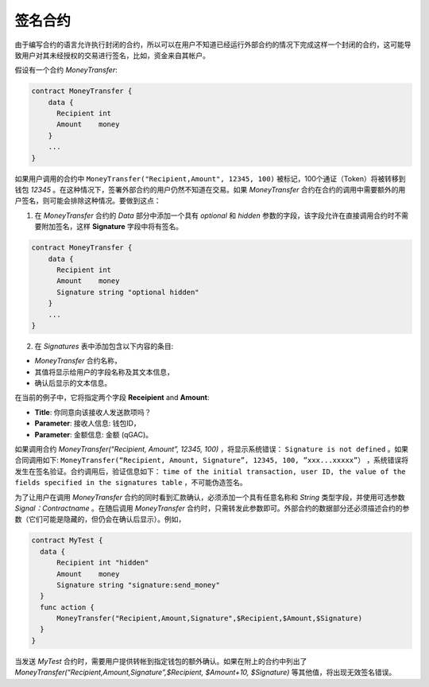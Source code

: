 ################################################################################
签名合约
################################################################################

由于编写合约的语言允许执行封闭的合约，所以可以在用户不知道已经运行外部合约的情况下完成这样一个封闭的合约，这可能导致用户对其未经授权的交易进行签名，比如，资金来自其帐户。

假设有一个合约 *MoneyTransfer*:

.. code:: js

    contract MoneyTransfer {
        data {
          Recipient int
          Amount    money
        }
        ...
    }

如果用户调用的合约中 ``MoneyTransfer("Recipient,Amount", 12345, 100)`` 被标记，100个通证（Token）将被转移到钱包 *12345* 。在这种情况下，签署外部合约的用户仍然不知道在交易。如果 *MoneyTransfer* 合约在合约的调用中需要额外的用户签名，则可能会排除这种情况。要做到这点：

1. 在 *MoneyTransfer* 合约的 *Data* 部分中添加一个具有 *optional* 和 *hidden* 参数的字段，该字段允许在直接调用合约时不需要附加签名，这样 **Signature** 字段中将有签名。

.. code:: js

    contract MoneyTransfer {
        data {
          Recipient int
          Amount    money
          Signature string "optional hidden"
        }
        ...
    }

2. 在 *Signatures* 表中添加包含以下内容的条目:

* *MoneyTransfer* 合约名称，
* 其值将显示给用户的字段名称及其文本信息，
* 确认后显示的文本信息。

在当前的例子中，它将指定两个字段 **Receipient** and **Amount**:

* **Title**: 你同意向该接收人发送款项吗？
* **Parameter**: 接收人信息: 钱包ID，
* **Parameter**: 金额信息: 金额 (qGAC)。

如果调用合约 *MoneyTransfer(“Recipient, Amount”, 12345, 100)* ，将显示系统错误： ``Signature is not defined`` 。如果合同调用如下: ``MoneyTransfer(“Recipient, Amount, Signature”, 12345, 100, ”xxx...xxxxx”）`` ，系统错误将发生在签名验证。合约调用后，验证信息如下： ``time of the initial transaction, user ID, the value of the fields specified in the signatures table`` ，不可能伪造签名。

为了让用户在调用 *MoneyTransfer* 合约的同时看到汇款确认，必须添加一个具有任意名称和 *String* 类型字段，并使用可选参数 *Signal：Contractname* 。在随后调用 *MoneyTransfer* 合约时，只需转发此参数即可。外部合约的数据部分还必须描述合约的参数（它们可能是隐藏的，但仍会在确认后显示）。例如，

.. code:: js

    contract MyTest {
      data {
          Recipient int "hidden"
          Amount    money
          Signature string "signature:send_money"
      }
      func action {
          MoneyTransfer("Recipient,Amount,Signature",$Recipient,$Amount,$Signature)
      }
    }

当发送 *MyTest* 合约时，需要用户提供转帐到指定钱包的额外确认。如果在附上的合约中列出了 *MoneyTransfer(“Recipient,Amount,Signature”,$Recipient, $Amount+10, $Signature)* 等其他值，将出现无效签名错误。
